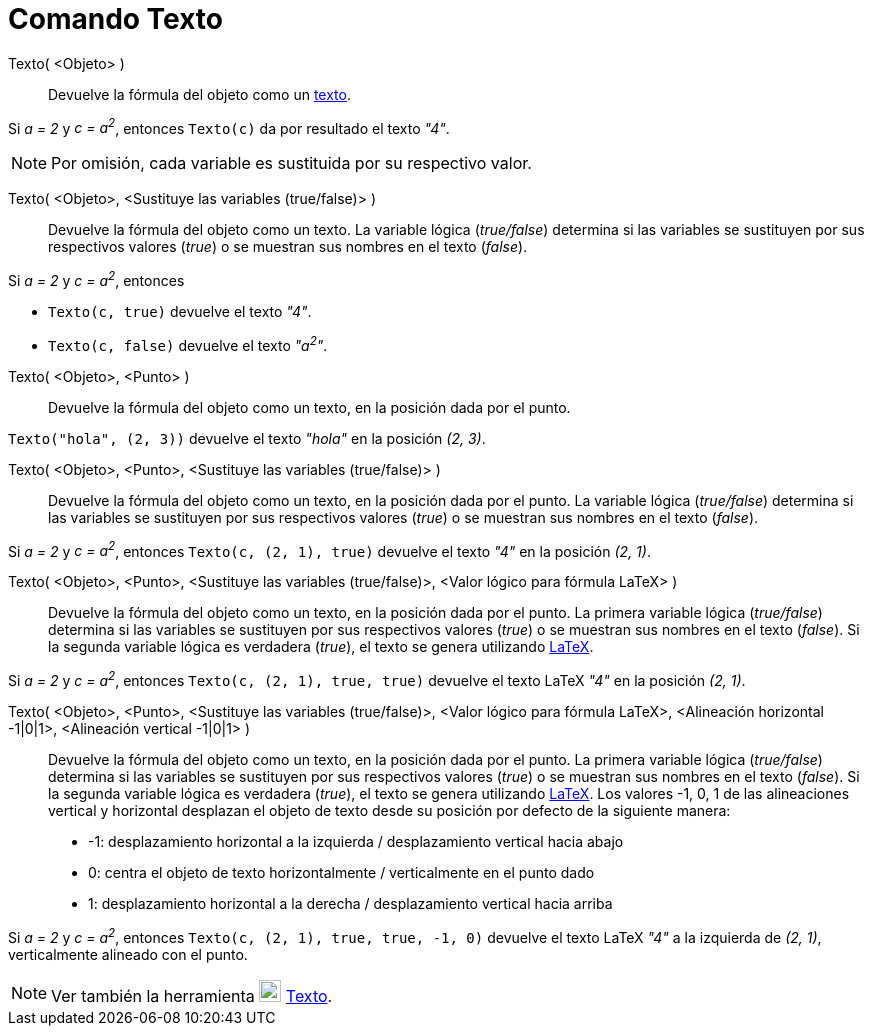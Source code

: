 = Comando Texto
:page-en: commands/Text
ifdef::env-github[:imagesdir: /es/modules/ROOT/assets/images]

Texto( <Objeto> )::
  Devuelve la fórmula del objeto como un xref:/Textos.adoc[texto].

[EXAMPLE]
====

Si _a = 2_ y _c = a^2^_, entonces `++Texto(c)++` da por resultado el texto _"4"_.

====

[NOTE]
====

Por omisión, cada variable es sustituida por su respectivo valor.

====

Texto( <Objeto>, <Sustituye las variables (true/false)> )::
  Devuelve la fórmula del objeto como un texto. La variable lógica (_true/false_) determina si las variables se
  sustituyen por sus respectivos valores (_true_) o se muestran sus nombres en el texto (_false_).

[EXAMPLE]
====

Si _a = 2_ y _c = a^2^_, entonces

* `++Texto(c, true)++` devuelve el texto _"4"_.
* `++Texto(c, false)++` devuelve el texto _"a^2^"_.

====

Texto( <Objeto>, <Punto> )::
  Devuelve la fórmula del objeto como un texto, en la posición dada por el punto.

[EXAMPLE]
====

`++Texto("hola", (2, 3))++` devuelve el texto _"hola"_ en la posición _(2, 3)_.

====

Texto( <Objeto>, <Punto>, <Sustituye las variables (true/false)> )::
  Devuelve la fórmula del objeto como un texto, en la posición dada por el punto. La variable lógica (_true/false_)
  determina si las variables se sustituyen por sus respectivos valores (_true_) o se muestran sus nombres en el texto
  (_false_).

[EXAMPLE]
====

Si _a = 2_ y _c = a^2^_, entonces `++Texto(c, (2, 1), true)++` devuelve el texto _"4"_ en la posición _(2, 1)_.

====

Texto( <Objeto>, <Punto>, <Sustituye las variables (true/false)>, <Valor lógico para fórmula LaTeX> )::
  Devuelve la fórmula del objeto como un texto, en la posición dada por el punto. La primera variable lógica
  (_true/false_) determina si las variables se sustituyen por sus respectivos valores (_true_) o se muestran sus nombres
  en el texto (_false_). Si la segunda variable lógica es verdadera (_true_), el texto se genera utilizando
  xref:/LaTeX.adoc[LaTeX].

[EXAMPLE]
====

Si _a = 2_ y _c = a^2^_, entonces `++Texto(c, (2, 1), true, true)++` devuelve el texto LaTeX _"4"_ en la posición _(2, 1)_.

====

Texto( <Objeto>, <Punto>, <Sustituye las variables (true/false)>, <Valor lógico para fórmula LaTeX>, <Alineación horizontal -1|0|1>, <Alineación vertical -1|0|1> )::
  Devuelve la fórmula del objeto como un texto, en la posición dada por el punto. La primera variable lógica
  (_true/false_) determina si las variables se sustituyen por sus respectivos valores (_true_) o se muestran sus nombres
  en el texto (_false_). Si la segunda variable lógica es verdadera (_true_), el texto se genera utilizando
  xref:/LaTeX.adoc[LaTeX]. Los valores -1, 0, 1 de las alineaciones vertical y horizontal desplazan el objeto de texto
  desde su posición por defecto de la siguiente manera:
  * -1: desplazamiento horizontal a la izquierda / desplazamiento vertical hacia abajo
  * 0: centra el objeto de texto horizontalmente / verticalmente en el punto dado
  * 1: desplazamiento horizontal a la derecha / desplazamiento vertical hacia arriba

[EXAMPLE]
====

Si _a = 2_ y _c = a^2^_, entonces `++Texto(c, (2, 1), true, true, -1, 0)++` devuelve el texto LaTeX _"4"_ a la izquierda
de _(2, 1)_, verticalmente alineado con el punto.

====

[NOTE]
====

Ver también la herramienta image:22px-Mode_text.svg.png[Mode text.svg,width=22,height=22] xref:/tools/Texto.adoc[Texto].

====
